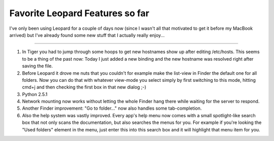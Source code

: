 Favorite Leopard Features so far
################################

I've only been using Leopard for a couple of days now (since I wasn't all that motivated to get it before my MacBook arrived) but I've already found some new stuff that I actually really enjoy...

-------------------------------

1.	In Tiger you had to jump through some hoops to get new hostnames show up
	after editing /etc/hosts. This seems to be a thing of the past now: 
	Today I just added a new binding and the new hostname was resolved 
	right after saving the file.
2.	Before Leopard it drove me nuts that you couldn't for example make the 
	list-view in Finder the default one for all folders. Now you can do that
	with whatever view-mode you select simply by first switching to this mode,
	hitting cmd+j and then checking the first box in that new dialog ;-)
3.	Python 2.5.1
4.	Network mounting now works without letting the whole Finder hang there
	while waiting for the server to respond.
5.	Another Finder improvement: "Go to folder..." now also handles some 
	tab-completion.
6.	Also the help system was vastly improved. Every app's help menu now comes
	with a small spotlight-like search box that not only scans the 
	documentation, but also searches the menus for you. For example if you're
	looking the "Used folders" element in the menu, just enter this into
	this search box and it will highlight that menu item for you.